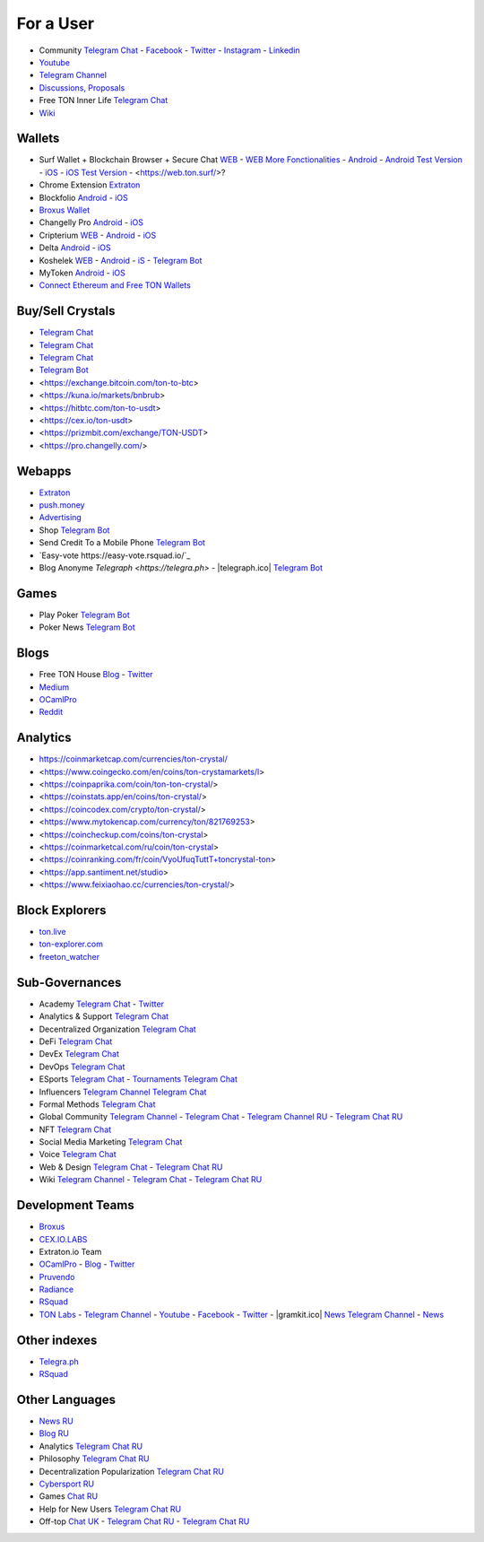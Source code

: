 For a User
==========

* Community |toncrystal.ico| `Telegram Chat <https://t.me/toncrystal>`_ - `Facebook <https://www.facebook.com/CommunityTon>`_ - `Twitter <https://twitter.com/CommunityTon>`_ - `Instagram <https://www.instagram.com/communityton/>`_ - `Linkedin <https://www.linkedin.com/in/free-ton/>`_
* `Youtube <https://www.youtube.com/c/FreeTON_official/featured>`_
* |FreeTonNews.ico| `Telegram Channel <https://t.me/ton_crystal_news>`_
* `Discussions, Proposals <https://freeton.org/>`_
* Free TON Inner Life `Telegram Chat <https://t.me/joinchat/UlCYzgUx8XcYqW-W>`_ 
* `Wiki <https://en.freeton.wiki/Free_TON_Wiki>`_

Wallets
~~~~~~~
* Surf Wallet + Blockchain Browser + Secure Chat `WEB <https://ton.surf>`_ - `WEB More Fonctionalities <https://beta.ton.surf>`_ - `Android <https://play.google.com/store/apps/details?id=surf.ton>`_ - `Android Test Version <https://play.google.com/apps/testing/surf.ton>`_ - `iOS <https://apps.apple.com/us/app/ton-surf/id1481986831>`_ - `iOS Test Version <https://testflight.apple.com/join/VPcfXsR0>`_ - <https://web.ton.surf/>?
* Chrome Extension `Extraton <https://chrome.google.com/webstore/detail/extraton/hhimbkmlnofjdajamcojlcmgialocllm>`_
* Blockfolio `Android <https://play.google.com/store/apps/details?id=com.blockfolio.blockfolio>`_ - `iOS <https://apps.apple.com/ru/app/blockfolio-%D0%BA%D1%83%D1%80%D1%81-%D0%B1%D0%B8%D1%82%D0%BA%D0%BE%D0%B8%D0%BD%D0%B0/id1095564685>`_
* `Broxus Wallet <https://l1.broxus.com/freeton/wallet>`_ 
* Changelly Pro `Android <https://play.google.com/store/apps/dev?id=6836651604375768742>`_ - `iOS <https://apps.apple.com/us/app/changelly-crypto-exchange/id1435140380>`_
* Cripterium `WEB <https://wallet.crypterium.com/>`_ - `Android <https://play.google.com/store/apps/details?id=com.crypterium>`_ - `iOS <https://apps.apple.com/ru/app/crypterium-bitcoin-wallet/id1360632912>`_
* Delta `Android <https://play.google.com/store/apps/details?id=io.getdelta.android>`_ - `iOS <https://apps.apple.com/ru/app/delta-%D1%82%D1%80%D0%B5%D0%BA%D0%B5%D1%80-%D0%BA%D1%80%D0%B8%D0%BF%D1%82%D0%BE-%D0%BF%D0%BE%D1%80%D1%82%D1%84%D0%B5%D0%BB%D0%B5%D0%B9/id1288676542>`_
* Koshelek `WEB <https://koshelek.ru/>`_ - `Android <https://play.google.com/store/apps/details?id=ru.koshelek>`_ - `iS <https://apps.apple.com/ru/app/id1524167720>`_ -  `Telegram Bot <https://t.me/Koshelek_bot>`_
* MyToken `Android <https://play.google.com/store/apps/details?id=com.hash.mytoken>`_ - `iOS <https://apps.apple.com/cn/app/mytoken-news-%E5%BF%AB%E9%80%9F-%E5%87%86%E7%A1%AE-%E5%85%A8%E9%9D%A2/id1525213647>`_
* `Connect Ethereum and Free TON Wallets <https://tonbridge.io/>`_

Buy/Sell Crystals
~~~~~~~~~~~~~~~~~
* `Telegram Chat <https://t.me/ton_p2p>`_
* `Telegram Chat <https://t.me/freeton_otc>`_
* `Telegram Chat <https://t.me/tokiton_chat>`_
* `Telegram Bot <https://t.me/Chatex_bot>`_
* <https://exchange.bitcoin.com/ton-to-btc>
* <https://kuna.io/markets/bnbrub>
* <https://hitbtc.com/ton-to-usdt>
* <https://cex.io/ton-usdt>
* <https://prizmbit.com/exchange/TON-USDT>
* <https://pro.changelly.com/>

Webapps
~~~~~~~
* `Extraton <https://extraton.io/>`_ 
* `push.money <https://push.money/>`_
* `Advertising <https://adgram.io/>`_ 
* Shop |FREETONSHOP_bot.ico| `Telegram Bot <https://t.me/FREETONSHOP_bot>`_  
* Send Credit To a Mobile Phone |FreeTON2MobileBot.ico| `Telegram Bot <https://t.me/FreeTON2MobileBot>`_ 
* `Easy-vote https://easy-vote.rsquad.io/`_ 
* Blog Anonyme `Telegraph <https://telegra.ph>` - |telegraph.ico| `Telegram Bot <https://t.me?do=open_link/te>`_

Games
~~~~~
* Play Poker `Telegram Bot <https://ttttt.me/pokertonbot>`_ 
* Poker News `Telegram Bot <https://t.me/pokerton>`_ 

Blogs
~~~~~
* Free TON House `Blog <https://freeton.house/>`_ - `Twitter <https://twitter.com/FreetonH>`_
* `Medium <https://medium.com/freeton>`_ 
* `OCamlPro <https://medium.com/ocamlpro-blockchain-fr>`_
* `Reddit <https://www.reddit.com/r/TONCRYSTAL/>`_

Analytics
~~~~~~~~~~
* https://coinmarketcap.com/currencies/ton-crystal/ 
* <https://www.coingecko.com/en/coins/ton-crystamarkets/l>
* <https://coinpaprika.com/coin/ton-ton-crystal/>
* <https://coinstats.app/en/coins/ton-crystal/>
* <https://coincodex.com/crypto/ton-crystal/>
* <https://www.mytokencap.com/currency/ton/821769253>
* <https://coincheckup.com/coins/ton-crystal>
* <https://coinmarketcal.com/ru/coin/ton-crystal>
* <https://coinranking.com/fr/coin/VyoUfuqTuttT+toncrystal-ton>
* <https://app.santiment.net/studio>
* <https://www.feixiaohao.cc/currencies/ton-crystal/>

Block Explorers
~~~~~~~~~~~~~~~
* `ton.live <https://ton.live/>`_
* `ton-explorer.com <http://ton-explorer.com/>`_
* `freeton_watcher <https://gitlab.ocamlpro.com/steven.de-oliveira/freeton_watcher>`_

Sub-Governances 
~~~~~~~~~~~~~~~
* Academy `Telegram Chat <https://t.me/freeton_academy>`_ - `Twitter <https://twitter.com/freeton_academy>`_
* Analytics & Support `Telegram Chat <https://t.me/freeton_analytics>`_
* Decentralized Organization `Telegram Chat <https://t.me/joinchat/TI4fIvQQmLboPKay>`_
* DeFi `Telegram Chat <https://t.me/tondefi>`_ 
* DevEx `Telegram Chat <https://t.me/freeton_dev_exp>`_ 
* DevOps `Telegram Chat <https://t.me/freetondevops>`_ 
* ESports `Telegram Chat <https://t.me/freeton_esports>`_ - `Tournaments Telegram Chat <https://t.me/freetonleague>`_
* Influencers `Telegram Channel <https://t.me/freeton_influencers_channel>`_ `Telegram Chat <https://t.me/freeton_influencers>`_
* Formal Methods `Telegram Chat <https://t.me/joinchat/rWanhNQPJ1FiMGVi>`_
* Global Community `Telegram Channel <https://t.me/freeton_global_community_sub_en>`_ - `Telegram Chat <https://t.me/global_community_sg>`_ - `Telegram Channel RU <https://t.me/freeton_global_community_sub_ru>`_ - `Telegram Chat RU <https://t.me/global_community_sg_ru>`_
* NFT `Telegram Chat <https://t.me/freetonbasednft>`_
* Social Media Marketing `Telegram Chat <https://t.me/freetonsmm_en>`_ 
* Voice `Telegram Chat <https://t.me/commVoice_freeton>`_
* Web & Design `Telegram Chat <https://t.me/web_design_freeton>`_ - `Telegram Chat RU <https://t.me/web_design_subgov>`_
* Wiki `Telegram Channel <https://t.me/freetonwiki>`_ - `Telegram Chat <https://t.me/freeton_wiki>`_ - `Telegram Chat RU <https://t.me/freetonwiki_chat>`_

Development Teams
~~~~~~~~~~~~~~~~~
* `Broxus <https://broxus.com/>`_ 
* `CEX.IO.LABS <https://cexiolabs.com/>`_
* Extraton.io Team
* `OCamlPro <https://www.ocamlpro.com/>`_ - `Blog <https://medium.com/ocamlpro-blockchain-fr>`_ - `Twitter <https://twitter.com/ocamlpro>`_
* `Pruvendo <https://pruvendo.com/>`_
* `Radiance <https://radianceteam.com/>`_
* `RSquad <https://rsquad.io/>`_
* `TON Labs <https://tonlabs.io>`_ - `Telegram Channel <https://t.me/tonlabs>`_ - `Youtube <https://www.youtube.com/c/TONLabs/featured>`_ - `Facebook <https://www.facebook.com/tonlabsio>`_ - `Twitter <https://twitter.com/tonlabs>`_ - |gramkit.ico| `News Telegram Channel <https://t.me/freeton_me/freeton_gramkitgramkit>`_ - `News <https://gramkit.org/>`_

Other indexes
~~~~~~~~~~~~~
* `Telegra.ph <https://telegra.ph/Structure-of-the-Free-TON-ecosystem-08-31>`_
* `RSquad <http://ton-test.rsquad.io/>`_

Other Languages
~~~~~~~~~~~~~~~
* `News RU <https://telemetr.io/en/channels/1477384745-freeton_community>`_
* `Blog RU <https://blog.freeton.org/>`_ 
* Analytics `Telegram Chat RU <https://t.me/freetonanalytics>`_
* Philosophy `Telegram Chat RU <https://t.me/freetonphilosophie>`_
* Decentralization Popularization `Telegram Chat RU <https://t.me/treeton_chat>`_
* `Cybersport RU <https://www.cybersport.ru/base/teams/no_org/free-ton>`_
* Games `Chat RU <https://t.me/freetongametournaments>`_
* Help for New Users `Telegram Chat RU <https://t.me/freeton_global_community>`_
* Off-top `Chat UK <https://t.me/freeton_ua>`_ - `Telegram Chat RU <https://t.me/freeton_flud>`_ - `Telegram Chat RU <https://t.me/freeton_talks>`_ 


.. |br| raw:: html

      <br>

.. |FreeTON2MobileBot.ico| image:: images/FreeTON2MobileBot.ico 
.. |FREETONSHOP_bot.ico| image:: images/FREETONSHOP_bot.ico 
.. |FreeTonNews.ico| image:: images/FreeTonNews.ico 
.. |toncrystal.ico| image:: images/toncrystal.ico